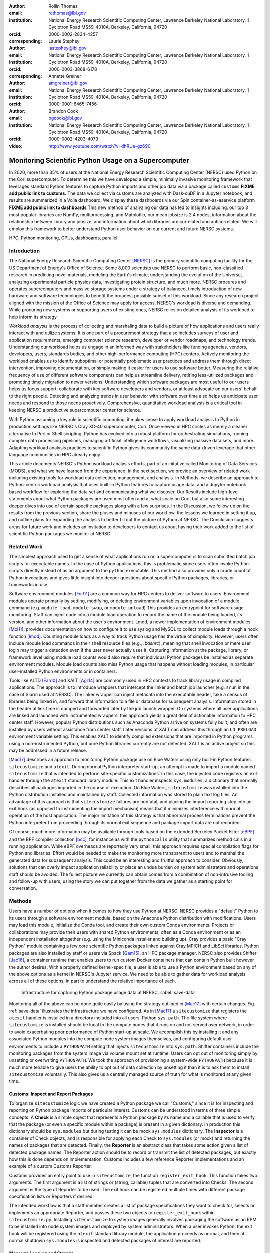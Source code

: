 :author: Rollin Thomas
:email: rcthomas@lbl.gov
:institution: National Energy Research Scientific Computing Center,
              Lawrence Berkeley National Laboratory,
              1 Cyclotron Road MS59-4010A,
              Berkeley, California, 94720
:orcid: 0000-0002-2834-4257
:corresponding:

:author: Laurie Stephey
:email: lastephey@lbl.gov
:institution: National Energy Research Scientific Computing Center,
              Lawrence Berkeley National Laboratory,
              1 Cyclotron Road MS59-4010A,
              Berkeley, California, 94720
:orcid: 0000-0003-3868-6178
:corresponding:

:author: Annette Greiner
:email: amgreiner@lbl.gov
:institution: National Energy Research Scientific Computing Center,
              Lawrence Berkeley National Laboratory,
              1 Cyclotron Road MS59-4010A,
              Berkeley, California, 94720
:orcid: 0000-0001-6465-7456

:author: Brandon Cook
:email: bgcook@lbl.gov
:institution: National Energy Research Scientific Computing Center,
              Lawrence Berkeley National Laboratory,
              1 Cyclotron Road MS59-4010A,
              Berkeley, California, 94720
:orcid: 0000-0002-4203-4079

:video: http://www.youtube.com/watch?v=dhRUe-gz690

=====================================================
Monitoring Scientific Python Usage on a Supercomputer
=====================================================

.. class:: abstract

   In 2020, more than 35% of users at the National Energy Research Scientific
   Computing Center (NERSC) used Python on the Cori supercomputer. To determine
   this we have developed a simple, minimally invasive monitoring framework that
   leverages standard Python features to capture Python imports and other job data
   via a package called ``customs`` **FIXME add public link to customs.** The data we
   collect via customs are analyzed with Dask-cuDF in a Jupyter notebook, and
   results are summarized in a Voila dashboard. We display these dashboards via
   our Spin container-as-aservice platform **FIXME add public link to dashboards**
   This new method of analyzing our data has led to insights including: our top 3
   most popular libraries are NumPy, multiprocessing, and Matplotlib, our mean
   jobsize is 2.4 nodes, information about the relationship between library and
   jobsize, and information about which libraries are correlated and
   anticorrelated. We will employ this framework to better understand Python user
   behavior on our current and future NERSC systems.

.. class:: keywords

   HPC, Python monitoring, GPUs, dashboards, parallel

Introduction
============

..
   Why is the work important?

The National Energy Research Scientific Computing Center [NERSC]_ is the primary
scientific computing facility for the US Department of Energy's Office of
Science.
Some 8,000 scientists use NERSC to perform basic, non-classified research in
predicting novel materials, modeling the Earth's climate, understanding the
evolution of the Universe, analyzing experimental particle physics data,
investigating protein structure, and much more.
NERSC procures and operates supercomputers and massive storage systems under a
strategy of balanced, timely introduction of new hardware and software
technologies to benefit the broadest possible subset of this workload.
Since any research project aligned with the mission of the Office of Science may
apply for access, NERSC's workload is diverse and demanding.
While procuring new systems or supporting users of existing ones, NERSC relies
on detailed analysis of its workload to help inform its strategy.

*Workload analysis* is the process of collecting and marshaling data to build a
picture of how applications and users really interact with and utilize systems.
It is one part of a procurement strategy that also includes surveys of user and
application requirements, emerging computer science research, developer or
vendor roadmaps, and technology trends.
Understanding our workload helps us engage in an informed way with stakeholders
like funding agencies, vendors, developers, users, standards bodies, and other
high-performance computing (HPC) centers.
Actively monitoring the workload enables us to identify suboptimal or
potentially problematic user practices and address them through direct
intervention, improving documentation, or simply making it easier for users to
use software better.
Measuring the relative frequency of use of different software components can
help us streamline delivery, retiring less-utilized packages and promoting
timely migration to newer versions.
Understanding which software packages are most useful to our users helps us
focus support, collaborate with key software developers and vendors, or at least
advocate on our users' behalf to the right people.
Detecting and analyzing trends in user behavior with software over time also
helps us anticipate user needs and respond to those needs proactively.
Comprehensive, quantitative workload analysis is a critical tool in keeping
NERSC a productive supercomputer center for science.

With Python assuming a key role in scientific computing, it makes sense to apply
workload analysis to Python in production settings like NERSC's Cray XC-40
supercomputer, Cori.
Once viewed in HPC circles as merely a cleaner alternative to Perl or Shell
scripting, Python has evolved into a robust platform for orchestrating
simulations, running complex data processing pipelines, managing artificial
intelligence workflows, visualizing massive data sets, and more.
Adapting workload analysis practices to scientific Python gives its community
the same data-driven leverage that other language communities in HPC already
enjoy.

..
   I think if we haven't published MODS in a paper, we could find a public OAR
   release that describes MODS and reference that?

This article documents NERSC's Python workload analysis efforts, part of an
initative called Monitoring of Data Services (MODS), and what we have learned
from the experience.
In the next section, we provide an overview of related work including existing
tools for workload data collection, management, and analysis.
In Methods, we describe an approach to Python-centric workload analysis that
uses built-in Python features to capture usage data, and a Jupyter notebook
based workflow for exploring the data set and communicating what we discover.
Our Results include high-level statements about what Python packages are used
most often and at what scale on Cori, but also some interesting deeper dives
into use of certain specific packages along with a few surprises.
In the Discussion, we follow up on the results from the previous section, share
the pluses and minuses of our workflow, the lessons we learned in setting it up,
and outline plans for expanding the analysis to better fill out the picture of
Python at NERSC.
The Conclusion suggests areas for future work and includes an invitation to
developers to contact us about having their work added to the list of scientific
Python packages we monitor at NERSC.

Related Work
============

..
   What is the context for the work?

The simplest approach used to get a sense of what applications run on a
supercomputer is to scan submitted batch job scripts for executable names.
In the case of Python applications, this is problematic since users often
invoke Python scripts directly instead of as an argument to the ``python``
executable.
This method also provides only a crude count of Python invocations and gives
little insight into deeper questions about specific Python packages, libraries,
or frameworks in use.

Software environment modules [Fur91]_ are a common way for HPC centers to
deliver software to users.
Environment modules operate primarily by setting, modifying, or deleting
environment variables upon invocation of a module command (e.g. ``module
load``, ``module swap``, or ``module unload``)
This provides an entrypoint for software usage monitoring.
Staff can inject code into a module load operation to record the name of the
module being loaded, its version, and other information about the user's
environment.
Lmod, a newer implementation of environment modules [Mcl11]_, provides
documentation on how to configure it to use syslog and MySQL to collect module
loads through a hook function [lmod]_.
Counting module loads as a way to track Python usage has the virtue of
simplicity.
However, users often include module load commands in their shell resource files
(e.g., `.bashrc`), meaning that shell invocation or mere user login may trigger
a detection even if the user never actually uses it.
Capturing information at the package, library, or framework level using module
load counts would also require that individual Python packages be installed as
separate environment modules.
Module load counts also miss Python usage that happens without loading modules,
in particular user-installed Python environments or in containers.

Tools like ALTD [Fah10]_ and XALT [Agr14]_ are commonly used in HPC contexts to
track library usage in compiled applications.
The approach is to introduce wrappers that intercept the linker and batch job
launcher (e.g. ``srun`` in the case of Slurm used at NERSC).
The linker wrapper can inject metadata into the executable header, take a census
of libraries being linked in, and forward that information to a file or database
for subsequent analysis.
Information stored in the header at link time is dumped and forwarded later by
the job launch wrapper.
On systems where all user applications are linked and launched with instrumented
wrappers, this approach yields a great deal of actionable information to HPC
center staff.
However, popular Python distributions such as Anaconda Python arrive on systems
fully built, and often are installed by users without assistance from center
staff.
Later versions of XALT can address this through an ``LD_PRELOAD`` environment
variable setting.
This enables XALT to identify compiled extensions that are imported in Python
programs using a non-instrumented Python, but pure Python libraries currently
are not detected.
XALT is an active project so this may be addressed in a future release.

[Mac17]_ describes an approach to monitoring Python package use on Blue Waters
using only built-in Python features: ``sitecustomize`` and ``atexit``.
During normal Python interpreter start-up, an attempt is made to import a module
named ``sitecustomize`` that is intended to perform site-specific
customizations.  In this case, the injected code registers an exit handler
through the ``atexit`` standard library module.
This exit handler inspects ``sys.modules``, a dictionary that normally describes
all packages imported in the course of execution.
On Blue Waters, ``sitecustomize`` was installed into the Python distribution
installed and maintained by staff.
Collected information was stored to plain text log files.
An advantage of this approach is that ``sitecustomize`` failures are nonfatal,
and placing the import reporting step into an exit hook (as opposed to
instrumenting the import mechanism) means that it minimizes interference with
normal operation of the host application.
The major limitation of this strategy is that abnormal process terminations
prevent the Python interpreter from proceeding through its normal exit sequence
and package import data are not recorded.

Of course, much more information may be available through tools based on the
extended Berkeley Packet Filter [eBPF]_ and the BPF compiler collection [bcc]_,
for instance as with the ``pythoncalls`` utility that summarizes method calls in
a running application.
While eBPF overheads are reportedly very small, this approach requires special
compilation flags for Python and libraries.
Effort would be needed to make the monitoring more transparent to users and to
marshal the generated data for subsequent analysis.
This could be an interesting and fruitful approach to consider.
Obviously, solutions that can overly impact application reliability or place an
undue burden on system administrators and operations staff should be avoided.
The fullest picture we currently can obtain comes from a combination of
non-intrusive tooling and follow-up with users, using the story we can put
together from the data we gather as a starting point for conversation.

Methods
=======

..
   How was the work done?

Users have a number of options when it comes to how they use Python at NERSC.
NERSC provides a "default" Python to its users through a software environment
module, based on the Anaconda Python distribution with modifications.
Users may load this module, initialize the Conda tool, and create their own
custom Conda environments.
Projects or collaborations may provide their users with shared Python
environments, often as a Conda environment or as an independent installation
altogether (e.g. using the Miniconda installer and building up).
Cray provides a basic "Cray Python" module containing a few core scientific
Python packages linked against Cray MPICH and LibSci libraries.
Python packages are also installed by staff or users via Spack [Gam15]_, an HPC
package manager.
NERSC also provides Shifter [Jac16]_, a container runtime that enables users to
run custom Docker containers that can contain Python built however the author
desires.
With a properly defined kernel-spec file, a user is able to use a Python
environment based on any of the above options as a kernel in NERSC's Jupyter
service.
We need to be able to gather data for workload analysis across all of these
options, in part to understand the relative importance of each.

.. figure:: mods-save-data.png
   :scale: 10%

   Infrastructure for capturing Python package usage data at NERSC.
   :label:`save-data`

Monitoring all of the above can be done quite easily by using the strategy
outlined in [Mac17]_ with certain changes.
Fig. :ref:`save-data` illustrates the infrastructure we have configured.
As in [Mac17]_ a ``sitecustomize`` that registers the ``atexit`` handler is
installed in a directory included into all users' Python ``sys.path``.
The file system where ``sitecustomize`` is installed should be local to the
compute nodes that it runs on and not served over network, in order to avoid
exacerbating poor performance of Python start-up at scale.
We accomplish this by installing it and any associated Python modules into the
compute node system images themselves, and configuring default user environments
to include a ``PYTHONPATH`` setting that injects ``sitecustomize`` into
``sys.path``.
Shifter containers include the monitoring packages from the system image via
volume mount set at runtime.
Users can opt out of monitoring simply by unsetting or overwriting
``PYTHONPATH``.
We took the approach of provisioning a system-wide ``PYTHONPATH`` because it is
much more tenable to give users the ability to opt out of data collection by
unsetting it than it is to ask them to install ``sitecustomize`` voluntarily.
This also gives us a centrally managed source of truth for what is monitored at
any given time.

Customs: Inspect and Report Packages
------------------------------------

To organize ``sitecustomize`` logic we have created a Python package we call
"Customs," since it is for inspecting and reporting on Python package imports of
particular interest.
Customs can be understood in terms of three simple concepts.
A **Check** is a simple object that represents a Python package by its name and
a callable that is used to verify that the package (or even a specific module
within a package) is present in a given dictionary.
In production this dictionary should be ``sys.modules`` but during testing it
can be mock ``sys.modules`` dictionary.
The **Inspector** is a container of Check objects, and is responsible for
applying each Check to ``sys.modules`` (or mock) and returning the names of
packages that are detected.
Finally, the **Reporter** is an abstract class that takes some action given a
list of detected package names.
The Reporter action should be to record or transmit the list of detected
packages, but exactly how this is done depends on implementation.
Customs includes a few reference Reporter implementations and an example of a
custom Customs Reporter.

Customs provides an entry point to use in ``sitecustomize``, the function
``register_exit_hook``.
This function takes two arguments.
The first argument is a list of strings or (string, callable) tuples that are
converted into Checks.
The second argument is the type of Reporter to be used.
The exit hook can be registered multiple times with different package
specification lists or Reporters if desired.

The intended workflow is that a staff member creates a list of package
specifications they want to check for, selects or implements an appropriate
Reporter, and passes these two objects to ``register_exit_hook`` within
``sitecustomize.py``.
Installing ``sitecustomize`` to system images generally involves packaging the
software as an RPM to be installed into node system images and deployed by
system administrators.
When a user invokes Python, the exit hook will be registered using the
``atexit`` standard library module, the application proceeds as normal, and then
at normal shutdown ``sys.modules`` is inspected and detected packages of
interest are reported.

Message Logging and Storage
---------------------------

NERSC has developed a lightweight abstraction layer for message logging called
nerscjson.
It is a simple Python package that consumes JSON messages and forwards them to
an appropriate transport layer that connects to NERSC's Operations Monitoring
and Notification Infrastructure, OMNI [Bau19]_.
Currently this is achieved by using the ``SysLogHandler`` from Python's standard
logging library with a minor modification to the time format to satisfy RFC 3339
Downstream from these transport layers, a message key is used to identify the
incoming messages, their JSON payloads are extracted, and then forwarded to the
appropriate Elasticsearch [elast]_ index.
The Customs Reporter used on Cori simply uses nerscjson.

On Cori compute nodes, we use the Cray Lightweight Log Manager (LLM),
configured to accept RFC 5424 protocol messages on service nodes.
A random service node is chosen as the recipient in order to balance load.
On other nodes besides compute nodes, such as login nodes or nodes running
user-facing services, rsyslog is used for message transport.
This abstraction layer allows us to maintain a stable interface for logging
while using an appropraitely scalable transport layer for the system.
For instance, future systems will rely on Apache Kafka or the Lightweight
Distributed Metrics Service [Age14]_.

Cori has 10,000 compute nodes running jobs at very high utilization, 24 hours
day for more than 340 days in a typical year.
The volume of messages arriving from Python processes completing could be quite
high, so we have taken a cautious approach of monitoring only a sizeable list of
key scientific Python packages instead of reporting the entire contents of each
process's ``sys.modules``.
This introduces a potential source of bias that we return to in the Discussion,
but we note here that Python 3.10 will include ``sys.stdlib_module_names``, a
frozenset of strings containing the names of standard library modules, that
could be used in addition to ``sys.builtin_module_names`` to remove standard
library and built-in modules from ``sys.modules`` easily.
Ultimately we plan to capture all imports excluding standard and built-in
packages, except for ones we consider particularly relevant to scientific
Python workflows like ``multiprocessing``.

To reduce excessive duplication of messages from MPI-parallel Python
applications, we prevent reporting from processes with nonzero MPI rank or
``SLURM_PROCID``.
Other multi-process parallel applications using ``multiprocess`` for instance
are harder to deduplicate.
This moves deduplication downstream to the analysis phase.
The key is to carry along enough additional information to enable the kinds of
deduplication needed (e.g., by user, by job, by node, etc).
Table :ref:`metadata` contains a partial list of metadata captured and forwarded
along with package names and versions.

.. table:: Additional monitoring metadata :label:`metadata`

   +----------------+--------------------------------------------------+
   | Field          | Description                                      |
   +================+==================================================+
   | ``executable`` | Path to Python executable used by this process   |
   +----------------+--------------------------------------------------+
   | ``is_compute`` | True if the process ran on a compute node        |
   +----------------+--------------------------------------------------+
   | ``is_shifter`` | True if the process ran in a Shifter container   |
   +----------------+--------------------------------------------------+
   | ``is_staff``   | True if the user is a member of NERSC staff      |
   +----------------+--------------------------------------------------+
   | ``job_id``     | Slurm job ID                                     |
   +----------------+--------------------------------------------------+
   | ``main``       | Path to application, if any                      |
   +----------------+--------------------------------------------------+
   | ``num_nodes``  | Number of nodes in the job                       |
   +----------------+--------------------------------------------------+
   | ``qos``        | Batch queue of the job                           |
   +----------------+--------------------------------------------------+
   | ``repo``       | Batch job charge account                         |
   +----------------+--------------------------------------------------+
   | ``subsystem``  | System partition or cluster                      |
   +----------------+--------------------------------------------------+
   | ``system``     | System name                                      |
   +----------------+--------------------------------------------------+
   | ``username``   | User handle                                      |
   +----------------+--------------------------------------------------+

Fields that only make sense in a batch job context are set to a default
(``num_nodes: 1``) or left empty (``repo: ""``).
Much of the job information is discoverable from separate databases specifically
for Slurm, identity, and banking.
Basic job quantities like node count help capture the most salient features of
jobs being monitored; a downstream join with those external databases is
required for more details.
Much of the information needed is also stored and accessible in OMNI.

In principle it is possible that messages may be dropped along the way to OMNI,
since we are using UDP for transport.
To control for this source of error, we submit scheduled "canary jobs" a few
dozen times a day that run a Python script that imports libraries listed in
``sitecustomize`` and then exits normally.
Matching up those job submissions with entries in Elastic enables us to quantify
the message failure rate.
Canary jobs began running in October of 2020 and from that time until now (May
2021), perhaps surprisingly, we actually have observed no message delivery
failures.

Prototyping, Production, and Publication
----------------------------------------

OMNI includes a Kibana visualization interface that NERSC staff can use to
visualize Elasticsearch-indexed data collected from NERSC systems, including
data collected for MODS.
The MODS team uses Kibana for creating plots of usage data, organizing these
into attractive dashboard displays that communicate MODS high-level metrics.
Kibana is very effective at providing a general picture of user behavior with
the NERSC data stack, but the MODS team wanted deeper insights from the data and
obtaining these through Kibana presented some difficulty.
Given that the MODS team is fluent in Python, and that NERSC provides users
(including staff) with a productive Python ecosystem for data analytics, using
Python tools for understanding the data was a natural choice.

Our first requirement was the ability to explore MODS Python data interactively
to prototype new analyses, but we wanted to be able to record that process,
document it, share it, and enable others to re-run or re-create the results.
Jupyter Notebooks specifically target this problem, and NERSC already runs a
user-facing JupyterHub service that enables access to Cori.
Members of the MODS team can manage notebooks in a Gitlab instance run by NERSC,
or share them with one another (and from Gitlab) using an NBViewer service
running alongside NERSC's JupyterHub.

Iterative prototyping of data analysis pipelines often starts with testing
hypotheses or algorithms against a small subset of the data and then scaling
that analysis up to the entire data set.
GPU-based tools with Python interfaces for filtering, analyzing, and distilling
data can accelerate this scale-up using generally fewer compute nodes that
CPU-based ones.
The entire MODS Python data set is currently about 260 GB in size, and while
this could fit into one of Cori's CPU-based large-memory nodes, the processing
power available there is insufficient to make interactive analysis feasible.
With only CPUs, the main recourse is to scale out to more nodes and distribute
the data.
This is certainly possible, but being able to interact with the entire data set
using a few GPUs, far fewer processes, without inter-node communication is
compelling.

To do interactive analysis, prototyping, or data explorationwe use Dask-cuDF and
cuDF [dcdf]_, typically using 4 NVIDIA Volta V100 GPUs coordinated by a
Dask-CUDA cluster [dcuda]_.
The Jupyter notebook itself is started from NERSC's JupyterHub using
BatchSpawner (i.e., the Hub submits a batch job to run the notebook on the GPU
cluster).
The input data, in compressed Parquet format, are read using Dask-cuDF directly
into GPU memory.
These data are periodically gathered from OMNI using the Python Elasticsearch
API and converted to Parquet.
Reduced data products are stored in new Parquet files, again using direct GPU
I/O in Dask-cuDF or cuDF.

As prototype analysis code in notebooks evolves into something resembling a
production analysis pipeline, data scientists face the choice of whether to
convert their notebooks into scripts or try to push the notebook concept to
serve as a production tool.
The latter approach has the appeal that production notebooks can be re-run
interactively when needed with all the familiar Jupyter notebook benefits.
We decided to experiment with using Papermill [pmill]_ to parameterize notebook
execution over months, quarters, and years of data and submit these notebooks as
batch jobs.
In each Jupyter notebook, a Dask-CUDA cluster is spun up and then shutdown at
the end for memory/worker cleanup.
Processing all data for all permutations currently takes about 1.5 hours on 4
V100 GPUs on the NERSC Cori GPU cluster.
We summarize this workflow in Fig. :ref:`analyze-data`.

.. figure:: mods-analyze-data.png
   :scale: 10%

   This diagram summarizes the workflow for processing and analyzing Python
   data at NERSC. :label:`analyze-data`

Members of the MODS team can share Jupyter notebooks with one another, but this
format may not make for the best way to present data to other stakeholders, in
particular center management, DOE program managers, vendors, or users.
Voilà [voila]_ is a tool that uses a Jupyter notebook to power a standalone,
interactive dashboard-style web application, so we decided to evaluate and
experiment with Voilà for this project.
To run our dashboards we use NERSC's Docker container-as-a-service platform
external to its HPC systems called Spin [spin]_, where staff and users can run
persistent web services.
Spin currently has no nodes with GPUs.

Creating a notebook using GPU cluster and then using the same notebook to power
a dashboard running on a system without GPUs presented a few challenges.
We found ourselves adopting a pattern where the first part of the notebook used
a Dask cluster and GPU-enabled tools for processing the data, and the second
part of the notebook used reduced data using CPUs to power the dashboard
visualizations.
We used cell metadata tags to direct Voilà to simply skip the first set of cells
and pick up dashboard rendering with the reduced data.
This process was a little clumsy, and we found it easy to make the mistake of
adding a cell and then forgetting to update its metadata.
Easier ways of managing cell metadata tags would improve this process.
Another side-effect of this approach is that packages may appear to be imported
multiple times in a notebook.

We found that even reduced data sets could be large enough to make loading a
Voilà dashboard slow, but we found ways to hide this by lazily loading the data.
Using Pandas DataFrames to prepare even reduced data sets for rendering,
especially histograms, resulted in distracting latency when interacting with the
dashboard.
Vaex [vaex]_ provided for a more responsive user experience, owing to
multithreaded CPU parallelism.
We did use some of Vaex's native plotting functionality (in particular
``viz.histogram``), but we primarily used Seaborn for plotting with Vaex objects
"underneath" which we found to be a fast and friendly way to generate appealing
visualizations.
Sometimes Matplotlib was used when Seaborn could not provide functionality we
needed.

Finally, we note that the Python environment used for both data exploration and
reduction on the GPU cluster, and for running the Voilà dashboard in Spin, is
managed using a single Docker image.
This ensures that the notebook behaves consistently in both contexts.
**FIXME We use two separate sets of notebooks for Python analysis since our data
analysis and plotting require incompatible kernels.**

.. figure:: mods-dashboard.png
   :scale: 10%

   This diagram summarizes the setup we use to provide our web-based,
   interactive dashboards. :label:`mods-dashboard`

Results
=======

Our simple data collection framework gives us a rich data set to examine, and
our workflow gives us a way to interactively explore the data and refine the
results of our exploration into dashboards for monitoring Python.
Given a fixed amount of space, we choose to focus on just some of the most
generally useful questions we can ask of the data, but also highlight some
surprises.
Results presented come from data collected between January and May 2021.
**FIXME was this unique nonstaff users on computes only?  need to add that**

**FIXME How many Python jobs, how many jobs use Conda environments and how many
use the module.**

.. figure:: library-barplot-2021.png

   Top 20 tracked Python libraries at NERSC, deduplicated by user.
   All results from data collected January to May, 2021.
   :label:`lib-barplot`

Fig. :ref:`lib-barplot` displays the top 20 Python packages in use by unique
user count.
These are similar to previous observations reported from Blue Waters and TACC
[Mcl11]_ [Eva15]_.
However, the relative prominance of ``multiprocessing`` is striking.
We also note that Joblib, a package for lightweight pipelining and easy
parallelism, ranks higher than both ``mpi4py`` and Dask.

The relatively low rankings for TensorFlow and PyTorch are partially due to the
current paucity of GPU resources, as Cori provides access to only 18 GPU nodes
mainly for application readiness activities in support of the next (GPU-based)
system being deployed.
Once that system is available we expect quite different results.
Users that are training deep learning models may also submit a chain of jobs
that collide with their requested time limits, abnormal terminations that may
result in an undercount.

.. figure:: jobsize-hist-2021.png

   Distribution of job size for batch jobs detected that use Python.
   :label:`jobsize-hist`

Fig. :ref:`jobsize-hist` shows the distribution of job size (node count) for
jobs that invoked Python and imported one or more of the packages we monitor.
Most of these jobs are small, but the distribution tracks the overall
distribution of job size at NERSC.

.. figure:: jobsize-lib-2021-hist-only.png

   2D histogram of Python package counts versus job size.
   The data are deduplicated by ``job_id`` and package name, not by user as in
   Fig. :ref:`jobsize-hist`.
   :label:`jobsize-lib`

Breaking down the Python workload further, Fig. :ref:`jobsize-lib` contains a 2D
histogram of Python package counts versus job size.
Package popularity in this figure has a different meaning than in Fig.
:ref:`lib-barplot`:
The data are deduplicated by ``job_id`` and package name to account for jobs
where users invoke the same executable repeatedly or invoke multiple
applications using the same libraries.

Most Python libraries we track do not appear to use more than 200 nodes on Cori.
Perhaps predictably, ``mpi4py`` and NumPy are observed at the largest node
counts.
Dask jobs are observed at 500 nodes and fewer, so it appears that Dask is not
being used to scale as large as ``mpi4py`` is.
Workflow managers FireWorks and Parsl are observed scaling to 1000 nodes.
PyTorch (``torch``) appears at larger scales than TensorFlow and Keras, which
may suggest users find it easier to scale PyTorch on Cori.

.. figure:: corr-clip-2021.png

   Pearson correlation coefficients for tracked Python libraries within the same
   job.
   Even if libraries were imported multiple times per job, they were counted as
   either a 0 or 1. :label:`corr2d`

While it is obvious that packages that depend on or are dependents of other
packages will be correlated within jobs, it is still interesting to look at the
co-occurrence or anti-occurrence of certain packages.
A simple way of looking at this is to determine Pearson correlation coefficients
for each tracked library with all others, assigning a 1 to jobs where a certain
package was used and 0 otherwise.
The resulting correlation coefficients appear as a heatmap in Fig.
:ref:`corr2d`.

Unsurprisingly there are some strong but predictable correlations: CuPy with
CuPyx, AstroPy with its submodule ``astropy.fits.io``.
Other correlations include scikit-learn and Joblib, likely because
scikit-learn uses Joblib to obatain parallelism; TensorFlow and ``h5py``,
perhaps because HDF5 is used as common format for saving model data **FIXME Is
there a way we can make sure?**, and
Seaborn and Keras, which have no relationship as far as we
are aware.  **FIXME is Seaborn-Keras due to one user who just likes that
combination?, or does a Keras dependency bring in Seaborn?**

FireWorks workflow engine [Jai15]_ is anticorrelated with TensorFlow, probably
because TensorFlow has its own distributed training strategies like Horovod.
Seaborn is anticorrelated with Plotly; we posit that this is because these are
very different approaches to Python plotting.
Other notable anticorrelations
include ``SciPy`` and ``fitsio``, ``multiprocessing`` and ``ROOT.std`` (used
by the high-energy physics community), and ``Astropy`` and ``TensorFlow``
**Are these really strong correlations, maybe the plot could remove pearson
within some distance of 0, that might make it more readable actually**

Is there a way we can use this summary correlation information to tell us what
users are doing with packages used to achieve parallelism, in particular
``mpi4py``, ``multiprocessing``, and Dask?
Fig. :ref:`case-studies` presents the correlations of each of these packages
with all other tracked packages.

.. figure:: case-studies-2021.png
   :scale: 33%

   1D slices of 2D correlation heatmap shown in Fig. :ref:`corr2d` for
   ``mpi4py`` (left), ``multiprocessing`` (center), and Dask (right).
   **FIXME swap multiprocessing with mpi4py in the figure**
   :label:`case-studies`

Fig. :ref:`case-studies` (left) shows a very strong domain-specific correlation
with AstroPy (and its sub-module ``astropy.io.fits``).
This suggests that users of AstroPy have been able to scale associated
applications using ``mpi4py`` and that AstroPy developers may want to consider
engaging with our users to make that even easier.
Examining the jobs further we find that these users tend to be members of large
cosmology experiments like Dark Energy Survey **REF**, Dark Energy Spectroscopic
Instrument **REF**, and the Dark Energy Science Collaboration **REF**.
Taken together this is a rather large community of users, to whom these two
packages appear to be fairly important.
**FIXME: I propose we drop mentioning these if we have nothing else to say:
Other notable correlations include Matplotlib, NumPy, and SciPy which are fairly
general-purpose.
Some small anti-correlations with FireWorks, Keras, and TensorFlow may be due to
them having their own approaches to distributing work or scaling. For example,
Horovod, which is used by Tensorflow to scale, uses MPI and/or NCCL directly.**

Following up with users revealed that using ``mpi4py`` for "embarrassingly
parallel" calculations is very common: "My go-to approach is to broadcast data
using ``mpi4py``, split up input hyperparameters/settings/etc. across ranks,
have each rank perform some number of computations, and then gather all the
results (which are almost always NumPy arrays) using ``mpi4py``."
Very few users report more intricate communication patterns.

The Conda tool uses ``multiprocessing`` but even after filtering out those
cases, ``multiprocessing`` remains one of the most popular Python libraries in
use on Cori.
Correlations between ``multiprocessing`` and other packages appear in Fig.
:ref:`case-studies` (center).
The primary correlation visible here is with Scipy, which has some built-in
support for interoperating with ``multiprocessing``, for instance through
``scipy.optimize``.

As with ``mpi4py`` we followed up with several of the top ``multiprocessing``
users.
One replied: "I'm using and testing many bioinformatics Python-based packages,
some of them probably using Python ``multiprocessing``.
But I'm not specifically writing myself scripts with ``multiprocessing``."
Another reported: "The calculations are executing a workflow for computing the
binding energies of ligands in metal complexes.
Since each job is independent, ``multiprocessing`` is used to start workflows on
each available processor."
**FIXME** We appear to have some mix of both direct and indirect use of
``multiprocessing`` as reported by these users; understanding this breakdown
will be part of our future work.

Dask is a Python package for task-based parallelism and analytics at scale.
Users are increasingly interested in these kinds of cluster runtimes where they
queue up work, submit the work to the scheduler as a task graph, and the
scheduler handles dependencies and farms out the tasks to workers.
Dask also inter-operates with GPU analytics libraries from NVIDIA as part of
RAPIDS, so we are naturally interested in its potential our next system based in
part on GPUs.

As we noted above, large jobs using Dask are generally smaller than those using
``mpi4py`` (500 nodes versus 3000+ nodes), which indicates something of a
potential gap in scalability on Cori.
The correlation data shown in Fig. :ref:`case-studies` (right) indicate an affinity with
the climate community, where ``netCDF4`` and ``xarray`` seem particularly
important.

We reached out to several Dask users to follow-up.
One reponded: "I don't remember having any Python Dask-related jobs running in
the past 3 months."
After some additional discussion and analysis, we discovered the user was using
``xarray`` which we believe was using Dask unbeknownst to the user.
This kind of response from Dask users was not uncommon.

**FIXME** Section needs some kind of ending.

Discussion
==========

..
   What do the results mean?  What are the implications and directions for future work?

    Data scientists are involved with gathering data, massaging it into a
    tractable form, making it tell its story, and presenting that story to
    others.

    -- Mike Loukides, `What is Data Science?
    <https://www.oreilly.com/radar/what-is-data-science/>`_

Our results demonstrate that we are able to collect useful data on Python
package use on Cori, tag the data with additional contextual metadata useful
for filtering during analysis, and conduct exploratory analysis of the data that
we can easily evolve to production and publication.
The results themselves confirm many of our preconcieved assumptions about Python
use on Cori, but also reveal a some surprises that suggest next actions that
various stakeholders can take.

**FIXME talk about the main results and next actions**

**FIXME Conda environments, 80%**

**multirpocessing and mkl** This observation has many potential explanations,
such as mere coincidence (users are actually using both approaches when they
need to and they are not
actually opposing concerns), utility (process-level parallelism may be much more
useful to the workload), or convenience (it may simply be easier to reason about
process-level parallel Python code).

There are limitations to the data set, its analysis, and statements we can make
based on the data, some of which can be addressed easily and others not.
First and foremost we address the limitation that we are tracking a prescribed
list of packages, an obvious source of potential bias.
The reason for prescribing a list is technical: Large bursts of messages from
jobs running on Cori caused issues for OMNI infrastructure and we were asked to
find ways to limit the rate of messages or prevent such kinds of bursts.
Since that time OMNI has evolved and may be able to handle a higher volume of
messages, and it may be possible to expand the list of simply report all entries
in ``sys.modules`` excluding built-in and standard modules (but not entirely:
``multiprocessing`` would go undetected).
One strategy may be to forward such a more lightly filtered ``sys.modules`` to
OMNI on a very small random subset of jobs (say 1%) and use that control data
set to estimate bias in the tracked list.
It also helps us to control a major concern, that of missing emergent new
packages that we should be on the watch for.

Another source of confirmed bias is user opt-out.
Sets of users who opt out tend to do so in groups, in particular collaborations
or experiments who manage their own software stacks.
A common practice is for such collaborations to provide scripts that help a user
"activate" their environment and overwrite ``PYTHONPATH``.
This can cause undercounts in key packages.
**FIXME Talk about what we're doing about this**

Part of the power of scientific Python is that it enables its developers to
build upon the work of others, so when a user imports a package it may import
several other dependencies.
All of these libraries "matter" in some sense, but we find that often users are
importing those packages without even being aware they are being used.
For instance, we contacted users who appeared to be running Dask jobs at a node
count of 100 or greater.
The following quote is characteristic of several responses:
"I'm a bit curious as to why I got this email.
I'm not aware to have used Dask in the past, but perhaps I did it without
realizing it."
Some large-scale jobs may use Python only incidentally and aren't the actual
main application running in the job.
Importing a package is not the same as actual use, use of a package in a job
running at scale is not the same as that package being used at scale, and to
understand more the data mainly provides a pointer to code or users.

The analysis part of a notebook is performed on a supercomputer, while the
dashboard runs on a separate container-as-a-service platform, but we were able
to use the notebooks in both cases and use the same exact containers whether
using Jupyter or Voila.
The reason for this is that while the runtime on Cori for containers is Shifter,
and Spin uses Kubernetes to orchestrate container-based services, they both take
Docker as input.
Some of our images were created using Podman, and others using Docker, it didn't
matter.
The Jupyter kernel, the Dask runtime in both places, all the exact same stack.

* Why do we do it this way?

  * Test dog food
  * Able to interact with the data using Python which allows more sophisticated analysis
  * Lends itself to a very appealing prototype-to-production flow

    * We make something that works
    * Show it to stakeholder, get feedback,
    * Iterate on the actual notebook in a job
    * Productionize that notebook without rewriting to scripts etc

Big summary
Findings as extension of previous work
Findings implications
How this helps the future
Statements about the field as a whole
How it facilitates science
Limitations

Putting all the steps in the analysis (extraction, aggregation, indexing,
selecting, plotting) into one narrative improves communication, reasoning,
iteration, and reproducibility.
Therefore, one of our objectives was to manage as much of the data analysis as
we could using one notebook and make the notebook functional both as a Jupyter
document and as a Voilà dashboard.
Using cell metadata helped us to manage both the computationally-intensive
"upstream" part of the notebook and the less expensive "downstream" dashboard
within a single file.
One disadvantage of this approach is that it is very easy to remove or forget to
apply cell tags.
Another is that some code, particularly package imports in one part of the
notebook may need to be repeated in another.
These shortcomings could be addressed by making cell metadata easier to apply
and manage.
The Voilà JupyterLab extension is a helpful tool for previewing a dashboard
before it is published to the web.


Finally, to understand the collected data, we use a PyData-centered workflow
that enables exploration, interactivity, prototyping, and report generation:

* **Jupyter Notebooks,** to interactively explore the data, iteratively
  prototype data analysis and visualizations, and arrange the information for
  reporting, all within a single document.
* **cuDF** to accelerate tabular data analytics and I/O on a single GPU.
* **Dask-cuDF and Dask-CUDA** to scale data transformations and analytics
  to multiple GPUs, including I/O.
* **Papermill,** to automate extraction and transformation of the data as well as
  production runs of Notebooks in multiple-GPU batch jobs on Cori.
* **Vaex,**, to enable a more responsive dashboard via fast data loading and
  plotting operations.
* **Voila** to create responsive, interactive dashboards
  for both internal use
  by NERSC staff and management, but also to external stakeholders.

Future work will include continuing to uncover information in this large and
rich dataset. There are pieces of information in our data such as project name
that we have not yet considered; this will give us insight into user
demographics. There are also many methods such as those in machine learning
that we have not yet applied in our analysis. We should emphasize that MODS is
not the only data being collected at NERSC. In fact we are awash in data from
our job scheduler Slurm, from our user information database Iris, from our OMNI
center metrics that include power consumption, rack temperature, etc, and from
libraries like Darshan which track I/O patterns. Analyzed together these
datasets could provide a much more nuanced understanding of user and job
characteristics at our center and could eventually provide many opportunities
for improving throughput and performance, preloading helpful system defaults,
reducing power consumption, etc. There are substantial possibilities in this
area.
**FIXME: Future work NLTK** [nltk]_

Finally, our new GPU-based system Perlmutter is coming online at the time of
this writing. We will be using our Python monitoring framework to watch how our
users adapt and utilize our new system. There are several questions in our
mind: 1) Will Python users simply keep doing the same things on Perlmutter as
they are currently doing on Cori? Will they adapt their codes to use the GPUs
or will the remain on the CPUs? 2) Will this different, more powerful system
enable new kinds of analyses that were previously untenable?  Will deep
learning and more sophisticated image processing become more prevalent? 3) Can
we use this system to understand user problems and help address them? For
example, our jobsize data indicate that most Python jobs on Cori are quite
small. Is this because users prefer small jobs? Or is it because users simply
lack the skills they need to scale to the full potential of our supercomputers?
An open question is how can we leverage the data we collect to help NERSC
become a more user-friendly and scientifically productive center.

Conclusion
==========

..
   Summarize what was done, learned, and where to go next.

We have taken our first small steps in understanding the Python workload at
NERSC in detail.
Instrumenting Python to record how frequently key scientific Python packages are
being imported in batch jobs on Cori confirmed many of our assumptions but
yielded a few surprises.
One surprise is the observation of strong affinity between the nominally
unrelated packages AstroPy and ``mpi4py`` within batch jobs that use ``mpi4py``,
probably driven by a few large cosmology collaborations using NERSC.
This suggests that the AstroPy developer community may want to consider deeper
engagement with these users on HPC systems.
Another surprising observation concerns single-node parallelism, the popularity
of process-level parallelism through ``multiprocessing`` and an apparent lack
of interest in thread-level parallelism through hardware-optimized math
libraries, in particular Intel MKL.
These two factors may actually not be at odds, but the number of potential
explanations suggests further insight from the data and engagement with users is
needed.
The next step is acting on the information we have gathered, and of course,
monitoring the impact those actions have on the workload.

Using Python itself as a platform for analyzing the Python workload poses a few
challenges mostly related to supporting infrastructure and tooling.
With a few tricks, we find that the same Jupyter notebooks can be used for both
exploratory and production data analysis, and also to communicate high-level
results through dashboards.
We initiated this project not only to perform Python workload analysis but to
test the supposition that users could assemble all the pieces they needed for a
Python-based data science pipeline at NERSC.
Along the way, we identified shortcomings in our data science ecosystem, and this
motivated us to develop tools for users that fill those gaps, and gave us direct
experience with the very same tools our users use to do real science.

Future plans include expanding Python workload analysis to the new GPU-based
Perlmutter system being deployed now at NERSC.
Through comprehensive monitoring of Python use on Perlmutter we hope to identify
users of Perlmutter's CPU-only nodes who might be able to migrate to GPUs and
accelerate their science.
We look forward to finding out what fraction of our users might be able to do
this and what the challenges are.
At the center level, OMNI includes time series data from a variety of sources
including the HPC and storage systems at NERSC, supporting computational
infrastructure, environmental sensors, mechanical systems, and more.
Understanding whether Python use has any measureable impacts at the systems
level is one potential area of future work.
Similarly, examining Python use within the context of specific science areas is
possible by linking the usage with user account and allocation data from other
sources.
Applying machine learning tools to proactively identify issues that users have
with Python on our systems is also an interesting avenue to pursue.

We anticipate that developers of scientific Python software may find the
information we gather to be informative.
The corresponding authors invite developers to contact them by email about
monitoring usage of the software they have created.

Acknowledgments
===============

This research used resources of the National Energy Research Scientific
Computing Center (NERSC), a U.S. Department of Energy Office of Science User
Facility located at Lawrence Berkeley National Laboratory, operated under
Contract No. DE-AC02-05CH11231.
We thank our colleagues Brian Austin, Colin MacLean, and Tiffany Connors for
discussions on workload analysis, process monitoring, and Python.
The authors would like to thank the Vaex developers for their help and advice
related to this work.
The authors would also like to thank the Dask-cuDF and cuDF developers for their
quick response fixing issues and for providing helpful advice in effectively
using cuDF and Dask-cuDF.

References
==========

.. [NERSC] https://www.nersc.gov/about/

.. [Age14] A. Agelastos, B. Allan, J. Brandt, P. Cassella, J. Enos, J. Fullop,
           A. Gentile, S. Monk, N. Naksinehaboon, J. Ogden, M. Rajan, M. Showerman,
           J. Stevenson, N. Taerat, and T. Tucker
           *Lightweight Distributed Metric Service: A Scalable Infrastructure for 
           Continuous Monitoring of Large Scale Computing Systems and Applications*
           Proc. IEEE/ACM International Conference for High Performance Storage,
           Networking, and Analysis, SC14, New Orleans, LA, 2014.

.. [Agr14] K. Agrawal, M. R. Fahey, R. McLay, and D. James.
           *User Environment Tracking and Problem Detection with XALT*
           Proceedings of the First International Workshop on HPC User Support
           Tools, Piscataway, NJ, 2014.
           <http://doi.org/10.1109/HUST.2014.6>

.. [Bau19] E. Bautista, M. Romanus, T. Davis, C. Whitney, and T. Kubaska,
           *Collecting, Monitoring, and Analyzing Facility and Systems Data at
           the National Energy Research Scientific Computing Center,*
           48th International Conference on Parallel Processing: Workshops
           (ICPP 2019), Kyoto, Japan, 2019
           <https://doi.org/10.1145/3339186.3339213>

.. [Fah10] M. Fahey, N Jones, and B. Hadri, 
           *The Automatic Library Tracking Database*
           Proceedings of the Cray User Group, Edinburgh, United Kingdom, 2010

.. [Fur91] J. L. Furlani, *Modules: Providing a Flexible User Environment*
           Proceedings of the Fifth Large Installation Systems Administration
           Conference (LISA V), San Diego, CA, 1991

.. [Gam15] T. Gamblin, M. P. LeGendre, M. R. Collette, G. L. Lee, A. Moody, B.
           R. de Supinski, and W. S. Futral. *The Spack Package Manager:
           Bringing Order to HPC Software Chaos.* In Supercomputing 2015 (SC15),
           Austin, Texas, November 15-20 2015. LLNL-CONF-669890

.. [Jac16] D. M. Jacobsen and R. S. Canon, *Shifter: Containers for HPC,* in
           Cray Users Group Conference (CUG16), London, United Kingdom, 2016

.. [Mac17] C. MacLean. *Python Usage Metrics on Blue Waters*
           Proceedings of the Cray User Group, Redmond, WA, 2017.

.. [Mcl11] R. McLay, K. W. Schulz, W. L. Barth, and T. Minyard, 
           *Best practices for the deployment and management of production HPC clusters*
           In State of the Practice Reports, SC11, Seattle, WA, <https://doi.acm.org/10.1145/2063348.2063360>

.. [Eva15] T. Evans, A. Gomez-Iglesias, and C. Proctor. *PyTACC: HPC Python at the
           Texas Advanced Computing Center* Proceedings of the 5th Workshop on Python
           for High-Performance and Scientific Computing, SC15, Austin, TX,
           <https://doi.org/10.1145/2835857.2835861>

.. [Jai15] Jain, A., Ong, S. P., Chen, W., Medasani, B., Qu, X., Kocher, M.,
           Brafman, M., Petretto, G., Rignanese, G.-M., Hautier, G., Gunter, D., and
           Persson, K. A. (2015) FireWorks: a dynamic workflow system designed for
           high-throughput applications. Concurrency Computat.: Pract. Exper., 27:
           5037–5059. <https://doi.org/10.1002/cpe.3505>

.. [bcc]   https://github.com/iovisor/bcc

.. [eBPF]  https://ebpf.io/

.. [elast] https://elasticsearch-py.readthedocs.io/en/7.10.0/

.. [dcdf]  https://docs.rapids.ai/api/cudf/stable/dask-cudf.html

.. [dcuda] https://dask-cuda.readthedocs.io/en/latest/

.. [lmod]  https://lmod.readthedocs.io/en/latest/300_tracking_module_usage.html

.. [nltk]  https://www.nltk.org/

.. [pmill] https://papermill.readthedocs.io/en/latest/

.. [spin]  https://www.nersc.gov/systems/spin/

.. [vaex]  https://vaex.io/docs/index.html

.. [voila] https://voila.readthedocs.io/en/stable/index.html
